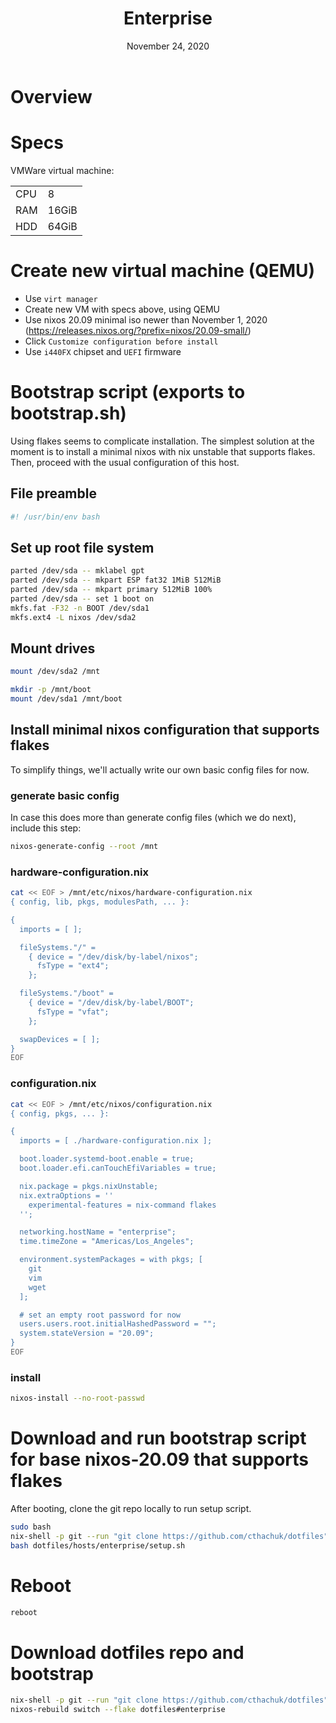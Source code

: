 #+TITLE: Enterprise
#+DATE:  November 24, 2020
#+PROPERTY: header-args :tangle bootstrap.sh

* Overview
* Specs

VMWare virtual machine:

| CPU | 8     |
| RAM | 16GiB |
| HDD | 64GiB |

* Create new virtual machine (QEMU)
- Use =virt manager=
- Create new VM with specs above, using QEMU
- Use nixos 20.09 minimal iso newer than November 1, 2020 (https://releases.nixos.org/?prefix=nixos/20.09-small/)
- Click ~Customize configuration before install~
- Use =i440FX= chipset and =UEFI= firmware

* Bootstrap script (exports to bootstrap.sh)

Using flakes seems to complicate installation. The simplest solution at the
moment is to install a minimal nixos with nix unstable that supports flakes.
Then, proceed with the usual configuration of this host.

** File preamble
#+begin_src sh
#! /usr/bin/env bash
#+end_src

** Set up root file system
#+BEGIN_SRC sh
parted /dev/sda -- mklabel gpt
parted /dev/sda -- mkpart ESP fat32 1MiB 512MiB
parted /dev/sda -- mkpart primary 512MiB 100%
parted /dev/sda -- set 1 boot on
mkfs.fat -F32 -n BOOT /dev/sda1
mkfs.ext4 -L nixos /dev/sda2
#+END_SRC

** Mount drives
#+BEGIN_SRC sh
mount /dev/sda2 /mnt

mkdir -p /mnt/boot
mount /dev/sda1 /mnt/boot
#+END_SRC

** Install minimal nixos configuration that supports flakes

To simplify things, we'll actually write our own basic config files for now.

*** generate basic config
In case this does more than generate config files (which we do next), include this step:
#+begin_src sh
nixos-generate-config --root /mnt
#+end_src

*** hardware-configuration.nix
#+begin_src sh
cat << EOF > /mnt/etc/nixos/hardware-configuration.nix
{ config, lib, pkgs, modulesPath, ... }:

{
  imports = [ ];

  fileSystems."/" =
    { device = "/dev/disk/by-label/nixos";
      fsType = "ext4";
    };

  fileSystems."/boot" =
    { device = "/dev/disk/by-label/BOOT";
      fsType = "vfat";
    };

  swapDevices = [ ]; 
}
EOF
#+end_src

*** configuration.nix

#+begin_src sh
cat << EOF > /mnt/etc/nixos/configuration.nix
{ config, pkgs, ... }:

{
  imports = [ ./hardware-configuration.nix ];

  boot.loader.systemd-boot.enable = true;
  boot.loader.efi.canTouchEfiVariables = true;

  nix.package = pkgs.nixUnstable;
  nix.extraOptions = ''
    experimental-features = nix-command flakes
  '';

  networking.hostName = "enterprise";
  time.timeZone = "Americas/Los_Angeles";

  environment.systemPackages = with pkgs; [
    git
    vim
    wget
  ];

  # set an empty root password for now
  users.users.root.initialHashedPassword = "";
  system.stateVersion = "20.09"; 
}
EOF
#+end_src
*** install
#+begin_src sh
nixos-install --no-root-passwd 
#+end_src
* Download and run bootstrap script for base nixos-20.09 that supports flakes

After booting, clone the git repo locally to run setup script.

#+begin_src sh :tangle no
sudo bash
nix-shell -p git --run "git clone https://github.com/cthachuk/dotfiles"
bash dotfiles/hosts/enterprise/setup.sh
#+end_src
* Reboot
#+begin_src sh :tangle no
reboot
#+end_src
* Download dotfiles repo and bootstrap
#+begin_src sh :tangle no
nix-shell -p git --run "git clone https://github.com/cthachuk/dotfiles"
nixos-rebuild switch --flake dotfiles#enterprise
#+end_src

